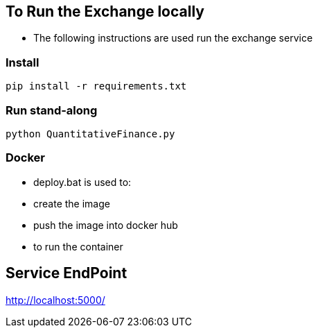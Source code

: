 == To Run the Exchange locally

* The following instructions are used run the exchange service


=== Install

----
pip install -r requirements.txt

----

=== Run stand-along

----
python QuantitativeFinance.py
----

=== Docker

* deploy.bat is used to:
* create the image
* push the image into docker hub
* to run the container

== Service EndPoint

http://localhost:5000/